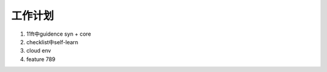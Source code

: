 工作计划
~~~~~~~~~~~~~~~~~~~~~~~~~~~~~
1.  11ft中guidence  syn + core
2.  checklist中self-learn
3.  cloud env
4.  feature 789
